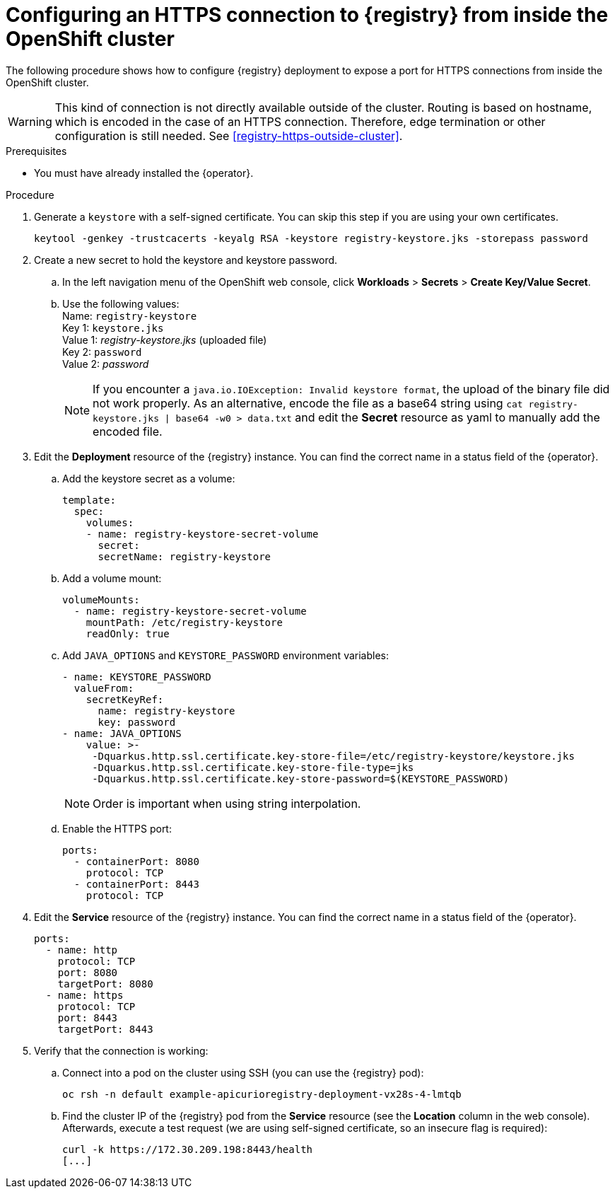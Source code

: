 [id="registry-https-in-cluster"]
= Configuring an HTTPS connection to {registry} from inside the OpenShift cluster

The following procedure shows how to configure {registry} deployment to expose a port for HTTPS connections from inside the OpenShift cluster.

WARNING: This kind of connection is not directly available outside of the cluster.
Routing is based on hostname, which is encoded in the case of an HTTPS connection.
Therefore, edge termination or other configuration is still needed.
See xref:registry-https-outside-cluster[].

.Prerequisites
* You must have already installed the {operator}.

.Procedure
. Generate a `keystore` with a self-signed certificate.
You can skip this step if you are using your own certificates.
+
[source,bash]
----
keytool -genkey -trustcacerts -keyalg RSA -keystore registry-keystore.jks -storepass password
----

. Create a new secret to hold the keystore and keystore password.
.. In the left navigation menu of the OpenShift web console, click *Workloads* > *Secrets* > *Create Key/Value Secret*.
.. Use the following values: +
   Name: `registry-keystore` +
   Key 1: `keystore.jks` +
   Value 1: _registry-keystore.jks_ (uploaded file) +
   Key 2: `password` +
   Value 2: _password_
+
NOTE: If you encounter a `java.io.IOException: Invalid keystore format`, the upload of the binary file did not work properly.
As an alternative, encode the file as a base64 string using `cat registry-keystore.jks | base64 -w0 > data.txt` and edit the *Secret* resource as yaml to manually add the encoded file.

. Edit the *Deployment* resource of the {registry} instance.
You can find the correct name in a status field of the {operator}.
.. Add the keystore secret as a volume:
+
[source,yaml]
----
template:
  spec:
    volumes:
    - name: registry-keystore-secret-volume
      secret:
      secretName: registry-keystore
----

.. Add a volume mount:
+
[source,yaml]
----
volumeMounts:
  - name: registry-keystore-secret-volume
    mountPath: /etc/registry-keystore
    readOnly: true
----

.. Add `JAVA_OPTIONS` and `KEYSTORE_PASSWORD` environment variables:
+
[source,yaml]
----
- name: KEYSTORE_PASSWORD
  valueFrom:
    secretKeyRef:
      name: registry-keystore
      key: password
- name: JAVA_OPTIONS
    value: >-
     -Dquarkus.http.ssl.certificate.key-store-file=/etc/registry-keystore/keystore.jks
     -Dquarkus.http.ssl.certificate.key-store-file-type=jks
     -Dquarkus.http.ssl.certificate.key-store-password=$(KEYSTORE_PASSWORD)
----
+
NOTE: Order is important when using string interpolation.

.. Enable the HTTPS port:
+
[source,yaml]
----
ports:
  - containerPort: 8080
    protocol: TCP
  - containerPort: 8443
    protocol: TCP
----

. Edit the *Service* resource of the {registry} instance.
You can find the correct name in a status field of the {operator}.
+
[source,yaml]
----
ports:
  - name: http
    protocol: TCP
    port: 8080
    targetPort: 8080
  - name: https
    protocol: TCP
    port: 8443
    targetPort: 8443
----

. Verify that the connection is working:
.. Connect into a pod on the cluster using SSH (you can use the {registry} pod):
+
[source,bash]
----
oc rsh -n default example-apicurioregistry-deployment-vx28s-4-lmtqb
----

.. Find the cluster IP of the {registry} pod from the *Service* resource (see the *Location* column in the web console).
Afterwards, execute a test request (we are using self-signed certificate, so an insecure flag is required):
+
[source,bash]
----
curl -k https://172.30.209.198:8443/health
[...]
----
